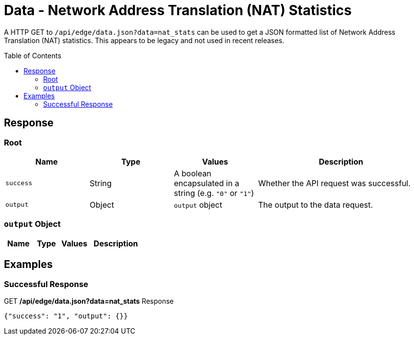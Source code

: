 = Data - Network Address Translation (NAT) Statistics
:toc: preamble

A HTTP GET to `/api/edge/data.json?data=nat_stats` can be used to get a JSON formatted list of Network Address Translation (NAT) statistics. This appears to be legacy and not used in recent releases.

== Response

=== Root

[cols="1,1,1,2", options="header"] 
|===
|Name
|Type
|Values
|Description

|`success`
|String
|A boolean encapsulated in a string (e.g. `"0"` or `"1"`)
|Whether the API request was successful.

|`output`
|Object
|`output` object
|The output to the data request.
|===

=== `output` Object

[cols="1,1,1,2", options="header"] 
|===
|Name
|Type
|Values
|Description
|===

== Examples

=== Successful Response

.GET */api/edge/data.json?data=nat_stats* Response
[source,json]
----
{"success": "1", "output": {}}
----
